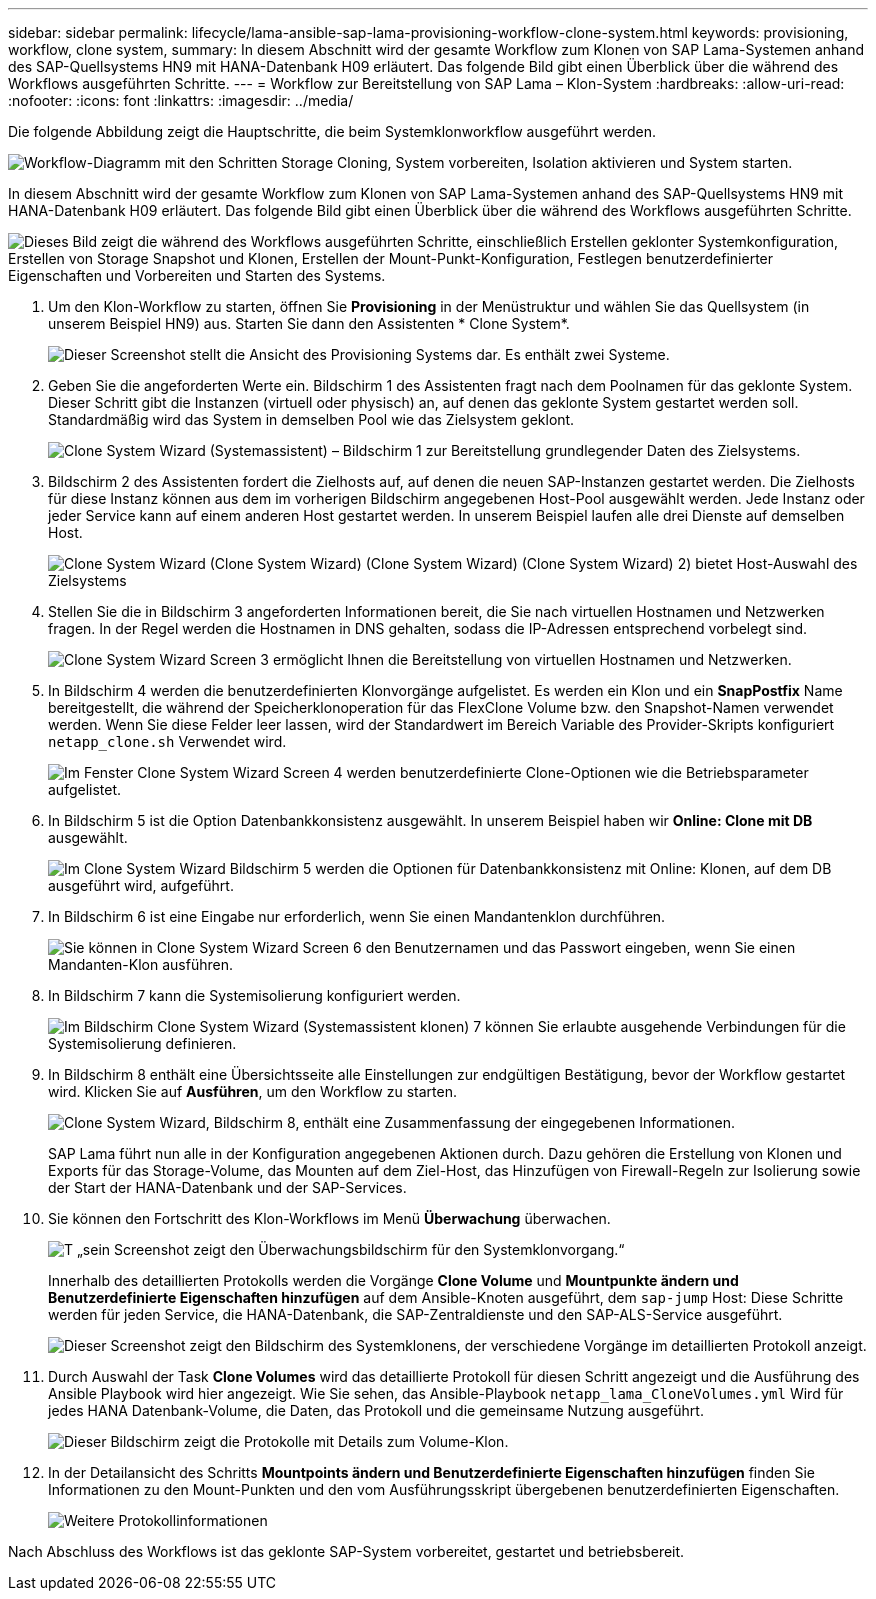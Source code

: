 ---
sidebar: sidebar 
permalink: lifecycle/lama-ansible-sap-lama-provisioning-workflow-clone-system.html 
keywords: provisioning, workflow, clone system, 
summary: In diesem Abschnitt wird der gesamte Workflow zum Klonen von SAP Lama-Systemen anhand des SAP-Quellsystems HN9 mit HANA-Datenbank H09 erläutert. Das folgende Bild gibt einen Überblick über die während des Workflows ausgeführten Schritte. 
---
= Workflow zur Bereitstellung von SAP Lama – Klon-System
:hardbreaks:
:allow-uri-read: 
:nofooter: 
:icons: font
:linkattrs: 
:imagesdir: ../media/


[role="lead"]
Die folgende Abbildung zeigt die Hauptschritte, die beim Systemklonworkflow ausgeführt werden.

image:lama-ansible-image17.png["Workflow-Diagramm mit den Schritten Storage Cloning, System vorbereiten, Isolation aktivieren und System starten."]

In diesem Abschnitt wird der gesamte Workflow zum Klonen von SAP Lama-Systemen anhand des SAP-Quellsystems HN9 mit HANA-Datenbank H09 erläutert. Das folgende Bild gibt einen Überblick über die während des Workflows ausgeführten Schritte.

image:lama-ansible-image18.png["Dieses Bild zeigt die während des Workflows ausgeführten Schritte, einschließlich Erstellen geklonter Systemkonfiguration, Erstellen von Storage Snapshot und Klonen, Erstellen der Mount-Punkt-Konfiguration, Festlegen benutzerdefinierter Eigenschaften und Vorbereiten und Starten des Systems."]

. Um den Klon-Workflow zu starten, öffnen Sie *Provisioning* in der Menüstruktur und wählen Sie das Quellsystem (in unserem Beispiel HN9) aus. Starten Sie dann den Assistenten * Clone System*.
+
image:lama-ansible-image19.png["Dieser Screenshot stellt die Ansicht des Provisioning Systems dar. Es enthält zwei Systeme."]

. Geben Sie die angeforderten Werte ein. Bildschirm 1 des Assistenten fragt nach dem Poolnamen für das geklonte System. Dieser Schritt gibt die Instanzen (virtuell oder physisch) an, auf denen das geklonte System gestartet werden soll. Standardmäßig wird das System in demselben Pool wie das Zielsystem geklont.
+
image:lama-ansible-image20.png["Clone System Wizard (Systemassistent) – Bildschirm 1 zur Bereitstellung grundlegender Daten des Zielsystems."]

. Bildschirm 2 des Assistenten fordert die Zielhosts auf, auf denen die neuen SAP-Instanzen gestartet werden. Die Zielhosts für diese Instanz können aus dem im vorherigen Bildschirm angegebenen Host-Pool ausgewählt werden. Jede Instanz oder jeder Service kann auf einem anderen Host gestartet werden. In unserem Beispiel laufen alle drei Dienste auf demselben Host.
+
image:lama-ansible-image21.png["Clone System Wizard (Clone System Wizard) (Clone System Wizard) (Clone System Wizard) 2) bietet Host-Auswahl des Zielsystems"]

. Stellen Sie die in Bildschirm 3 angeforderten Informationen bereit, die Sie nach virtuellen Hostnamen und Netzwerken fragen. In der Regel werden die Hostnamen in DNS gehalten, sodass die IP-Adressen entsprechend vorbelegt sind.
+
image:lama-ansible-image22.png["Clone System Wizard Screen 3 ermöglicht Ihnen die Bereitstellung von virtuellen Hostnamen und Netzwerken."]

. In Bildschirm 4 werden die benutzerdefinierten Klonvorgänge aufgelistet. Es werden ein Klon und ein *SnapPostfix* Name bereitgestellt, die während der Speicherklonoperation für das FlexClone Volume bzw. den Snapshot-Namen verwendet werden. Wenn Sie diese Felder leer lassen, wird der Standardwert im Bereich Variable des Provider-Skripts konfiguriert `netapp_clone.sh` Verwendet wird.
+
image:lama-ansible-image23.png["Im Fenster Clone System Wizard Screen 4 werden benutzerdefinierte Clone-Optionen wie die Betriebsparameter aufgelistet."]

. In Bildschirm 5 ist die Option Datenbankkonsistenz ausgewählt. In unserem Beispiel haben wir *Online: Clone mit DB* ausgewählt.
+
image:lama-ansible-image24.png["Im Clone System Wizard Bildschirm 5 werden die Optionen für Datenbankkonsistenz mit Online: Klonen, auf dem DB ausgeführt wird, aufgeführt."]

. In Bildschirm 6 ist eine Eingabe nur erforderlich, wenn Sie einen Mandantenklon durchführen.
+
image:lama-ansible-image25.png["Sie können in Clone System Wizard Screen 6 den Benutzernamen und das Passwort eingeben, wenn Sie einen Mandanten-Klon ausführen."]

. In Bildschirm 7 kann die Systemisolierung konfiguriert werden.
+
image:lama-ansible-image26.png["Im Bildschirm Clone System Wizard (Systemassistent klonen) 7 können Sie erlaubte ausgehende Verbindungen für die Systemisolierung definieren."]

. In Bildschirm 8 enthält eine Übersichtsseite alle Einstellungen zur endgültigen Bestätigung, bevor der Workflow gestartet wird. Klicken Sie auf *Ausführen*, um den Workflow zu starten.
+
image:lama-ansible-image27.png["Clone System Wizard, Bildschirm 8, enthält eine Zusammenfassung der eingegebenen Informationen."]

+
SAP Lama führt nun alle in der Konfiguration angegebenen Aktionen durch. Dazu gehören die Erstellung von Klonen und Exports für das Storage-Volume, das Mounten auf dem Ziel-Host, das Hinzufügen von Firewall-Regeln zur Isolierung sowie der Start der HANA-Datenbank und der SAP-Services.

. Sie können den Fortschritt des Klon-Workflows im Menü *Überwachung* überwachen.
+
image:lama-ansible-image28.png["T „sein Screenshot zeigt den Überwachungsbildschirm für den Systemklonvorgang.“"]

+
Innerhalb des detaillierten Protokolls werden die Vorgänge *Clone Volume* und *Mountpunkte ändern und Benutzerdefinierte Eigenschaften hinzufügen* auf dem Ansible-Knoten ausgeführt, dem `sap-jump` Host: Diese Schritte werden für jeden Service, die HANA-Datenbank, die SAP-Zentraldienste und den SAP-ALS-Service ausgeführt.

+
image:lama-ansible-image29.png["Dieser Screenshot zeigt den Bildschirm des Systemklonens, der verschiedene Vorgänge im detaillierten Protokoll anzeigt."]

. Durch Auswahl der Task *Clone Volumes* wird das detaillierte Protokoll für diesen Schritt angezeigt und die Ausführung des Ansible Playbook wird hier angezeigt. Wie Sie sehen, das Ansible-Playbook `netapp_lama_CloneVolumes.yml` Wird für jedes HANA Datenbank-Volume, die Daten, das Protokoll und die gemeinsame Nutzung ausgeführt.
+
image:lama-ansible-image30.png["Dieser Bildschirm zeigt die Protokolle mit Details zum Volume-Klon."]

. In der Detailansicht des Schritts *Mountpoints ändern und Benutzerdefinierte Eigenschaften hinzufügen* finden Sie Informationen zu den Mount-Punkten und den vom Ausführungsskript übergebenen benutzerdefinierten Eigenschaften.
+
image:lama-ansible-image31.png["Weitere Protokollinformationen"]



Nach Abschluss des Workflows ist das geklonte SAP-System vorbereitet, gestartet und betriebsbereit.
